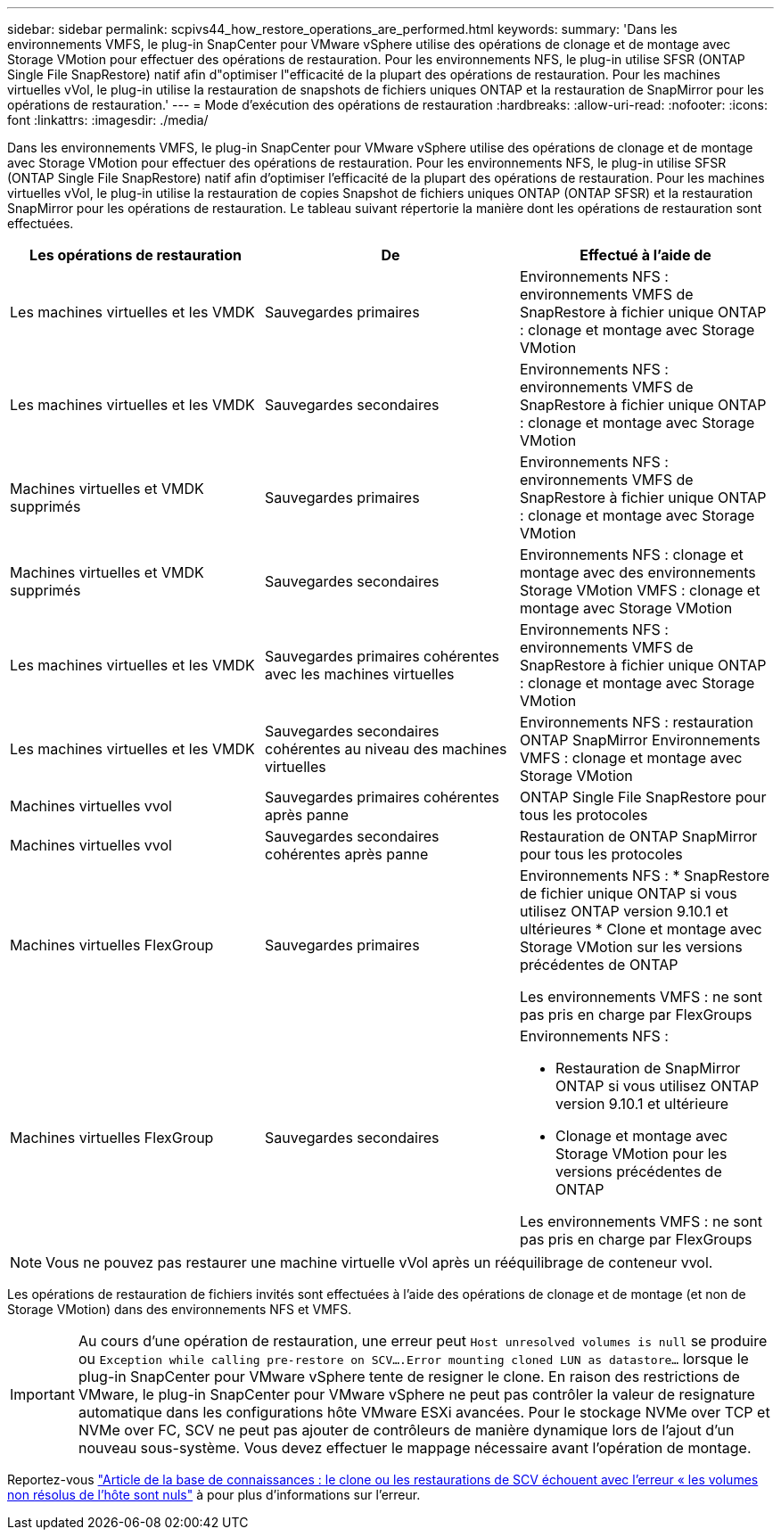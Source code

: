 ---
sidebar: sidebar 
permalink: scpivs44_how_restore_operations_are_performed.html 
keywords:  
summary: 'Dans les environnements VMFS, le plug-in SnapCenter pour VMware vSphere utilise des opérations de clonage et de montage avec Storage VMotion pour effectuer des opérations de restauration. Pour les environnements NFS, le plug-in utilise SFSR (ONTAP Single File SnapRestore) natif afin d"optimiser l"efficacité de la plupart des opérations de restauration. Pour les machines virtuelles vVol, le plug-in utilise la restauration de snapshots de fichiers uniques ONTAP et la restauration de SnapMirror pour les opérations de restauration.' 
---
= Mode d'exécution des opérations de restauration
:hardbreaks:
:allow-uri-read: 
:nofooter: 
:icons: font
:linkattrs: 
:imagesdir: ./media/


[role="lead"]
Dans les environnements VMFS, le plug-in SnapCenter pour VMware vSphere utilise des opérations de clonage et de montage avec Storage VMotion pour effectuer des opérations de restauration. Pour les environnements NFS, le plug-in utilise SFSR (ONTAP Single File SnapRestore) natif afin d'optimiser l'efficacité de la plupart des opérations de restauration. Pour les machines virtuelles vVol, le plug-in utilise la restauration de copies Snapshot de fichiers uniques ONTAP (ONTAP SFSR) et la restauration SnapMirror pour les opérations de restauration. Le tableau suivant répertorie la manière dont les opérations de restauration sont effectuées.

|===
| Les opérations de restauration | De | Effectué à l'aide de 


| Les machines virtuelles et les VMDK | Sauvegardes primaires | Environnements NFS : environnements VMFS de SnapRestore à fichier unique ONTAP : clonage et montage avec Storage VMotion 


| Les machines virtuelles et les VMDK | Sauvegardes secondaires | Environnements NFS : environnements VMFS de SnapRestore à fichier unique ONTAP : clonage et montage avec Storage VMotion 


| Machines virtuelles et VMDK supprimés | Sauvegardes primaires | Environnements NFS : environnements VMFS de SnapRestore à fichier unique ONTAP : clonage et montage avec Storage VMotion 


| Machines virtuelles et VMDK supprimés | Sauvegardes secondaires | Environnements NFS : clonage et montage avec des environnements Storage VMotion VMFS : clonage et montage avec Storage VMotion 


| Les machines virtuelles et les VMDK | Sauvegardes primaires cohérentes avec les machines virtuelles | Environnements NFS : environnements VMFS de SnapRestore à fichier unique ONTAP : clonage et montage avec Storage VMotion 


| Les machines virtuelles et les VMDK | Sauvegardes secondaires cohérentes au niveau des machines virtuelles | Environnements NFS : restauration ONTAP SnapMirror Environnements VMFS : clonage et montage avec Storage VMotion 


| Machines virtuelles vvol | Sauvegardes primaires cohérentes après panne | ONTAP Single File SnapRestore pour tous les protocoles 


| Machines virtuelles vvol | Sauvegardes secondaires cohérentes après panne | Restauration de ONTAP SnapMirror pour tous les protocoles 


| Machines virtuelles FlexGroup | Sauvegardes primaires  a| 
Environnements NFS : * SnapRestore de fichier unique ONTAP si vous utilisez ONTAP version 9.10.1 et ultérieures * Clone et montage avec Storage VMotion sur les versions précédentes de ONTAP

Les environnements VMFS : ne sont pas pris en charge par FlexGroups



| Machines virtuelles FlexGroup | Sauvegardes secondaires  a| 
Environnements NFS :

* Restauration de SnapMirror ONTAP si vous utilisez ONTAP version 9.10.1 et ultérieure
* Clonage et montage avec Storage VMotion pour les versions précédentes de ONTAP


Les environnements VMFS : ne sont pas pris en charge par FlexGroups

|===

NOTE: Vous ne pouvez pas restaurer une machine virtuelle vVol après un rééquilibrage de conteneur vvol.

Les opérations de restauration de fichiers invités sont effectuées à l'aide des opérations de clonage et de montage (et non de Storage VMotion) dans des environnements NFS et VMFS.


IMPORTANT: Au cours d'une opération de restauration, une erreur peut `Host unresolved volumes is null` se produire ou `Exception while calling pre-restore on SCV….Error mounting cloned LUN as datastore…` lorsque le plug-in SnapCenter pour VMware vSphere tente de resigner le clone. En raison des restrictions de VMware, le plug-in SnapCenter pour VMware vSphere ne peut pas contrôler la valeur de resignature automatique dans les configurations hôte VMware ESXi avancées. Pour le stockage NVMe over TCP et NVMe over FC, SCV ne peut pas ajouter de contrôleurs de manière dynamique lors de l'ajout d'un nouveau sous-système. Vous devez effectuer le mappage nécessaire avant l'opération de montage.

Reportez-vous https://kb.netapp.com/mgmt/SnapCenter/SCV_clone_or_restores_fail_with_error_'Host_Unresolved_volumes_is_null'#["Article de la base de connaissances : le clone ou les restaurations de SCV échouent avec l'erreur « les volumes non résolus de l'hôte sont nuls"^] à pour plus d'informations sur l'erreur.
